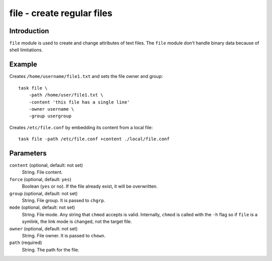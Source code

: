 file - create regular files
===========================

Introduction
------------

``file`` module is used to create and change attributes of text files.  The
``file`` module don't handle binary data because of shell limitations.

Example
-------

Creates ``/home/username/file1.txt`` and sets the file owner and group::

    task file \
        -path /home/user/file1.txt \
        -content 'this file has a single line'
        -owner username \
        -group usergroup

Creates ``/etc/file.conf`` by embedding its content from a local file::

    task file -path /etc/file.conf +content ./local/file.conf

Parameters
----------

``content`` (optional, default: not set)
    String.  File content.

``force`` (optional, default: ``yes``)
    Boolean (``yes`` or ``no``).  If the file already exist, it will be
    overwritten.

``group`` (optional, default: not set)
    String.  File group.  It is passed to ``chgrp``.

``mode`` (optional, default: not set)
    String.  File mode.  Any string that ``chmod`` accepts is valid.
    Internally, ``chmod`` is called with the ``-h`` flag so if ``file`` is a
    symlink, the link mode is changed, not the target file.

``owner`` (optional, default: not set)
    String.  File owner.  It is passed to ``chown``.

``path`` (required)
    String. The path for the file.

